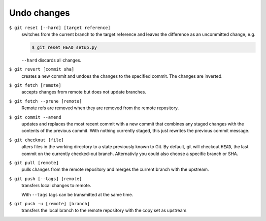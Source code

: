 Undo changes
============

``$ git reset [--hard] [target reference]``
   switches from the current branch to the target reference and leaves the
   difference as an uncommitted change, e.g.

   .. code-block:: console

        $ git reset HEAD setup.py

   ``--hard`` discards all changes.

``$ git revert [commit sha]``
    creates a new commit and undoes the changes to the specified commit. The
    changes are inverted.
``$ git fetch [remote]``
    accepts changes from remote but does not update branches.
``$ git fetch --prune [remote]``
    Remote refs are removed when they are removed from the remote repository.
``$ git commit --amend``
    updates and replaces the most recent commit with a new commit that combines
    any staged changes with the contents of the previous commit. With nothing
    currently staged, this just rewrites the previous commit message.
``$ git checkout [file]``
    alters files in the working directory to a state previously known to Git. By
    default, git will checkout ``HEAD``, the last commit on the currently
    checked-out branch. Alternativly you could also choose a specific branch or
    SHA.
``$ git pull [remote]``
    pulls changes from the remote repository and merges the current branch with
    the upstream.
``$ git push [--tags] [remote]``
    transfers local changes to remote.

    With ``--tags`` tags can be transmitted at the same time.
``$ git push -u [remote] [branch]``
    transfers the local branch to the remote repository with the copy set as
    upstream.
